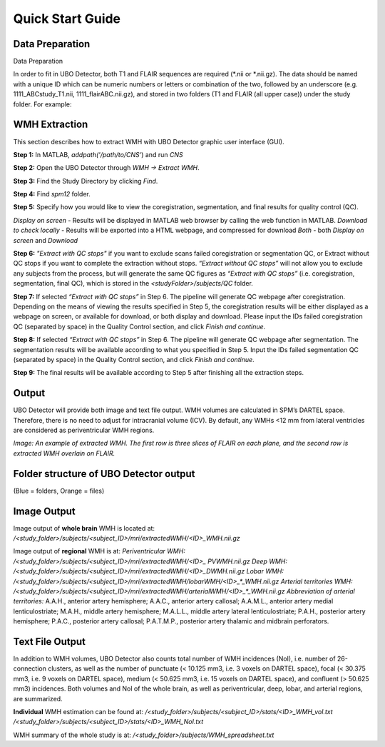 Quick Start Guide
=================

Data Preparation
----------------
Data Preparation

In order to fit in UBO Detector, both T1 and FLAIR sequences are required (\*.nii or \*.nii.gz). The data should be named with a unique ID which can be numeric numbers or letters or combination of the two, followed by an underscore (e.g. 1111_ABCstudy_T1.nii, 1111_flairABC.nii.gz), and stored in two folders (T1 and FLAIR (all upper case)) under the study folder. For example:

.. image:: neuroimaging-quick-start-manual-datapreparation.png

WMH Extraction
--------------
This section describes how to extract WMH with UBO Detector graphic user interface (GUI).

**Step 1:** In MATLAB, `addpath('/path/to/CNS'`) and run `CNS`

**Step 2:** Open the UBO Detector through `WMH -> Extract WMH`.

**Step 3:** Find the Study Directory by clicking `Find`.

**Step 4:** Find `spm12` folder.

**Step 5:** Specify how you would like to view the coregistration, segmentation, and final results for quality control (QC).

*Display on screen* - Results will be displayed in MATLAB web browser by calling the web function in MATLAB.
*Download to check locally* - Results will be exported into a HTML webpage, and compressed for download
*Both* - both *Display on screen* and *Download*

.. image:: neuroimaging-quick-start-manual-wmhextraction.png

**Step 6:** *"Extract with QC stops"* if you want to exclude scans failed coregistration or segmentation QC, or Extract without QC stops if you want to complete the extraction without stops. *“Extract without QC stops”* will not allow you to exclude any subjects from the process, but will generate the same QC figures as *“Extract with QC stops”* (i.e. coregistration, segmentation, final QC), which is stored in the `<studyFolder>/subjects/QC` folder.
 
**Step 7:** If selected *“Extract with QC stops”* in Step 6. The pipeline will generate QC webpage after coregistration. Depending on the means of viewing the results specified in Step 5, the coregistration results will be either displayed as a webpage on screen, or available for download, or both display and download. Please input the IDs failed coregistration QC (separated by space) in the Quality Control section, and click *Finish and continue*.
 
**Step 8:** If selected *“Extract with QC stops”* in Step 6. The pipeline will generate QC webpage after segmentation. The segmentation results will be available according to what you specified in Step 5. Input the IDs failed segmentation QC (separated by space) in the Quality Control section, and click *Finish and continue*.
 
**Step 9:** The final results will be available according to Step 5 after finishing all the extraction steps.

Output
------
UBO Detector will provide both image and text file output. WMH volumes are calculated in SPM’s DARTEL space. Therefore, there is no need to adjust for intracranial volume (ICV). By default, any WMHs <12 mm from lateral ventricles are considered as periventricular WMH regions.

.. image:: neuroimaging-quick-start-manual-output.png
*Image: An example of extracted WMH. The first row is three slices of FLAIR on each plane, and the second row is extracted WMH overlain on FLAIR.*

Folder structure of UBO Detector output
---------------------------------------
(Blue = folders, Orange = files)

.. image:: neuroimaging-quick-start-manual-folder-structure.png

Image Output
------------

Image output of **whole brain** WMH is located at: `/<study_folder>/subjects/<subject_ID>/mri/extractedWMH/<ID>_WMH.nii.gz`

Image output of **regional** WMH is at:
*Periventricular WMH:* `/<study_folder>/subjects/<subject_ID>/mri/extractedWMH/<ID>_ PVWMH.nii.gz`
*Deep WMH:* `/<study_folder>/subjects/<subject_ID>/mri/extractedWMH/<ID>_DWMH.nii.gz`
*Lobar WMH:* `/<study_folder>/subjects/<subject_ID>/mri/extractedWMH/lobarWMH/<ID>_*_WMH.nii.gz`
*Arterial territories WMH:* `/<study_folder>/subjects/<subject_ID>/mri/extractedWMH/arterialWMH/<ID>_*_WMH.nii.gz`
*Abbreviation of arterial territories:* A.A.H., anterior artery hemisphere; A.A.C., anterior artery callosal; A.A.M.L., anterior artery medial lenticulostriate; M.A.H., middle artery hemisphere; M.A.L.L., middle artery lateral lenticulostriate; P.A.H., posterior artery hemisphere; P.A.C., posterior artery callosal; P.A.T.M.P., posterior artery thalamic and midbrain perforators.

Text File Output
----------------

In addition to WMH volumes, UBO Detector also counts total number of WMH incidences (NoI), i.e. number of 26-connection clusters, as well as the number of punctuate (< 10.125 mm3, i.e. 3 voxels on DARTEL space), focal (< 30.375 mm3, i.e. 9 voxels on DARTEL space), medium (< 50.625 mm3, i.e. 15 voxels on DARTEL space), and confluent (> 50.625 mm3) incidences. Both volumes and NoI of the whole brain, as well as periventricular, deep, lobar, and arterial regions, are summarized.

**Individual** WMH estimation can be found at:
`/<study_folder>/subjects/<subject_ID>/stats/<ID>_WMH_vol.txt`
`/<study_folder>/subjects/<subject_ID>/stats/<ID>_WMH_NoI.txt`

WMH summary of the whole study is at: `/<study_folder>/subjects/WMH_spreadsheet.txt`
